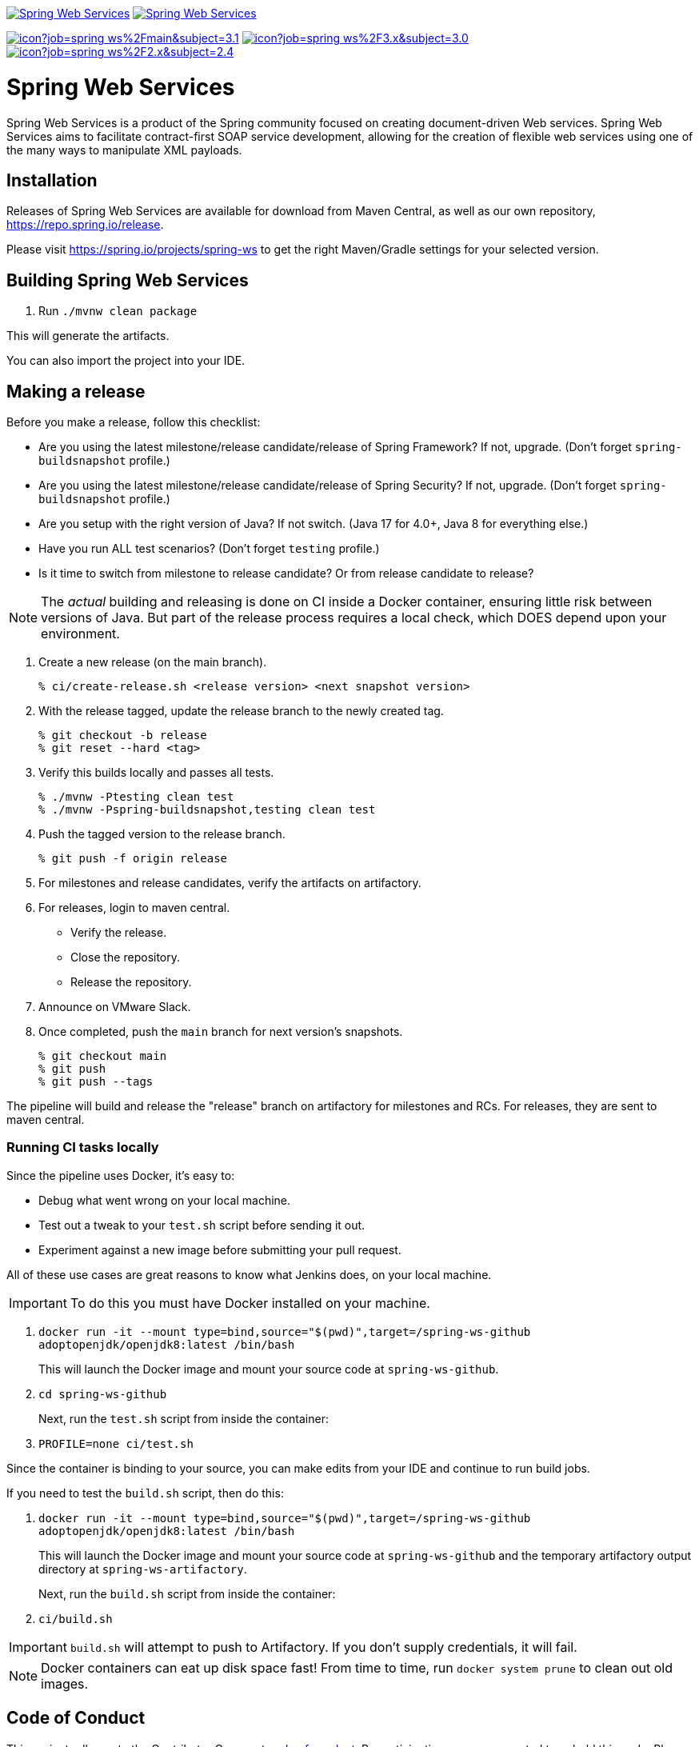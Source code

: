 image:https://spring.io/badges/spring-ws/ga.svg["Spring Web Services", link="https://spring.io/projects/spring-ws#learn"]
image:https://spring.io/badges/spring-ws/snapshot.svg["Spring Web Services", link="https://spring.io/projects/spring-ws#learn"]

image:https://jenkins.spring.io/buildStatus/icon?job=spring-ws%2Fmain&subject=3.1.x[link=https://jenkins.spring.io/view/SpringWebServices/job/spring-ws/]
image:https://jenkins.spring.io/buildStatus/icon?job=spring-ws%2F3.x&subject=3.0.x[link=https://jenkins.spring.io/view/SpringWebServices/job/spring-ws/]
image:https://jenkins.spring.io/buildStatus/icon?job=spring-ws%2F2.x&subject=2.4.x[link=https://jenkins.spring.io/view/SpringWebServices/job/spring-ws/]

= Spring Web Services

Spring Web Services is a product of the Spring community focused on creating
document-driven Web services. Spring Web Services aims to facilitate
contract-first SOAP service development, allowing for the creation of flexible
web services using one of the many ways to manipulate XML payloads.

== Installation

Releases of Spring Web Services are available for download from Maven Central,
as well as our own repository, https://repo.spring.io/release[https://repo.spring.io/release].

Please visit https://spring.io/projects/spring-ws to get the right Maven/Gradle settings for your selected version.

== Building Spring Web Services

. Run `./mvnw clean package`

This will generate the artifacts.

You can also import the project into your IDE.

== Making a release

Before you make a release, follow this checklist:

* Are you using the latest milestone/release candidate/release of Spring Framework? If not, upgrade. (Don't forget `spring-buildsnapshot` profile.)
* Are you using the latest milestone/release candidate/release of Spring Security? If not, upgrade. (Don't forget `spring-buildsnapshot` profile.)
* Are you setup with the right version of Java? If not switch. (Java 17 for 4.0+, Java 8 for everything else.)
* Have you run ALL test scenarios? (Don't forget `testing` profile.)
* Is it time to switch from milestone to release candidate? Or from release candidate to release?

NOTE: The _actual_ building and releasing is done on CI inside a Docker container, ensuring little risk between versions of Java.
But part of the release process requires a local check, which DOES depend upon your environment.

1. Create a new release (on the main branch).
+
----
% ci/create-release.sh <release version> <next snapshot version>
----
+
2. With the release tagged, update the release branch to the newly created tag.
+
----
% git checkout -b release
% git reset --hard <tag>
----
+
3. Verify this builds locally and passes all tests.
+
----
% ./mvnw -Ptesting clean test
% ./mvnw -Pspring-buildsnapshot,testing clean test
----
+
4. Push the tagged version to the release branch.
+
----
% git push -f origin release
----
+
5. For milestones and release candidates, verify the artifacts on artifactory.
6. For releases, login to maven central.
* Verify the release.
* Close the repository.
* Release the repository.
7. Announce on VMware Slack.
8. Once completed, push the `main` branch for next version's snapshots.
+
----
% git checkout main
% git push
% git push --tags
----

The pipeline will build and release the "release" branch on artifactory for milestones and RCs.
For releases, they are sent to maven central.

=== Running CI tasks locally

Since the pipeline uses Docker, it's easy to:

* Debug what went wrong on your local machine.
* Test out a tweak to your `test.sh` script before sending it out.
* Experiment against a new image before submitting your pull request.

All of these use cases are great reasons to know what Jenkins does, on your local machine.

IMPORTANT: To do this you must have Docker installed on your machine.

1. `docker run -it --mount type=bind,source="$(pwd)",target=/spring-ws-github adoptopenjdk/openjdk8:latest /bin/bash`
+
This will launch the Docker image and mount your source code at `spring-ws-github`.
+
2. `cd spring-ws-github`
+
Next, run the `test.sh` script from inside the container:
+
2. `PROFILE=none ci/test.sh`

Since the container is binding to your source, you can make edits from your IDE and continue to run build jobs.

If you need to test the `build.sh` script, then do this:

1. `docker run -it --mount type=bind,source="$(pwd)",target=/spring-ws-github adoptopenjdk/openjdk8:latest /bin/bash`
+
This will launch the Docker image and mount your source code at `spring-ws-github` and the temporary
artifactory output directory at `spring-ws-artifactory`.
+
Next, run the `build.sh` script from inside the container:
+
2. `ci/build.sh`

IMPORTANT: `build.sh` will attempt to push to Artifactory. If you don't supply credentials, it will fail.

NOTE: Docker containers can eat up disk space fast! From time to time, run `docker system prune` to clean out old images.

== Code of Conduct

This project adheres to the Contributor Covenant link:CODE_OF_CONDUCT.adoc[code of conduct].
By participating, you  are expected to uphold this code. Please report unacceptable behavior to spring-code-of-conduct@pivotal.io.

= Spring Web Services Project Site

You can find the documentation, issue management, support, samples, and guides for using Spring Web Services at https://spring.io/projects/spring-ws/

== Documentation

See the current https://docs.spring.io/spring-ws/docs/current/api/[Javadoc] and https://docs.spring.io/spring-ws/docs/current/reference/[reference docs].

== Issue Tracking

Spring Web Services uses https://github.com/spring-projects/spring-ws/issues[Github] for issue tracking purposes.

== License

Spring Web Services is https://www.apache.org/licenses/LICENSE-2.0.html[Apache 2.0 licensed].
